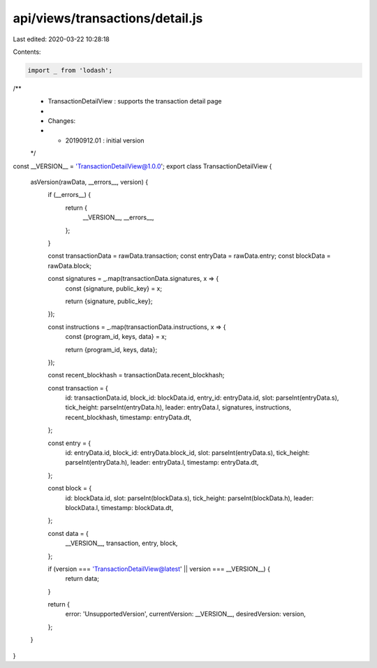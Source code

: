 api/views/transactions/detail.js
================================

Last edited: 2020-03-22 10:28:18

Contents:

.. code-block:: js

    import _ from 'lodash';

/**
 * TransactionDetailView : supports the transaction detail page
 *
 * Changes:
 *   - 20190912.01 : initial version
 */
const __VERSION__ = 'TransactionDetailView@1.0.0';
export class TransactionDetailView {
  asVersion(rawData, __errors__, version) {
    if (__errors__) {
      return {
        __VERSION__,
        __errors__,
      };
    }

    const transactionData = rawData.transaction;
    const entryData = rawData.entry;
    const blockData = rawData.block;

    const signatures = _.map(transactionData.signatures, x => {
      const {signature, public_key} = x;

      return {signature, public_key};
    });

    const instructions = _.map(transactionData.instructions, x => {
      const {program_id, keys, data} = x;

      return {program_id, keys, data};
    });

    const recent_blockhash = transactionData.recent_blockhash;

    const transaction = {
      id: transactionData.id,
      block_id: blockData.id,
      entry_id: entryData.id,
      slot: parseInt(entryData.s),
      tick_height: parseInt(entryData.h),
      leader: entryData.l,
      signatures,
      instructions,
      recent_blockhash,
      timestamp: entryData.dt,
    };

    const entry = {
      id: entryData.id,
      block_id: entryData.block_id,
      slot: parseInt(entryData.s),
      tick_height: parseInt(entryData.h),
      leader: entryData.l,
      timestamp: entryData.dt,
    };

    const block = {
      id: blockData.id,
      slot: parseInt(blockData.s),
      tick_height: parseInt(blockData.h),
      leader: blockData.l,
      timestamp: blockData.dt,
    };

    const data = {
      __VERSION__,
      transaction,
      entry,
      block,
    };

    if (version === 'TransactionDetailView@latest' || version === __VERSION__) {
      return data;
    }

    return {
      error: 'UnsupportedVersion',
      currentVersion: __VERSION__,
      desiredVersion: version,
    };
  }
}


